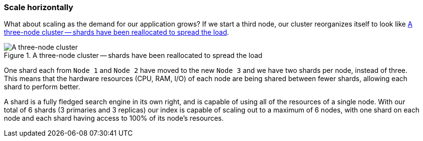 === Scale horizontally

What about scaling as the demand for our application grows? If we start a
third node, our cluster reorganizes itself to look like
<<cluster-three-nodes>>.

[[cluster-three-nodes]]
.A three-node cluster -- shards have been reallocated to spread the load
image::images/02-04_three_nodes.png["A three-node cluster"]

One shard each from `Node 1` and `Node 2` have moved to the new
`Node 3` and we have two shards per node, instead of three.
This means that the hardware resources (CPU, RAM, I/O) of each node
are being shared between fewer shards, allowing each shard to perform
better.

A shard is a fully fledged search engine in its own right, and is
capable of using all of the resources of a single node.  With our
total of 6 shards (3 primaries and 3 replicas) our index is capable
of scaling out to a maximum of 6 nodes, with one shard on each node
and each shard having access to 100% of its node's resources.

